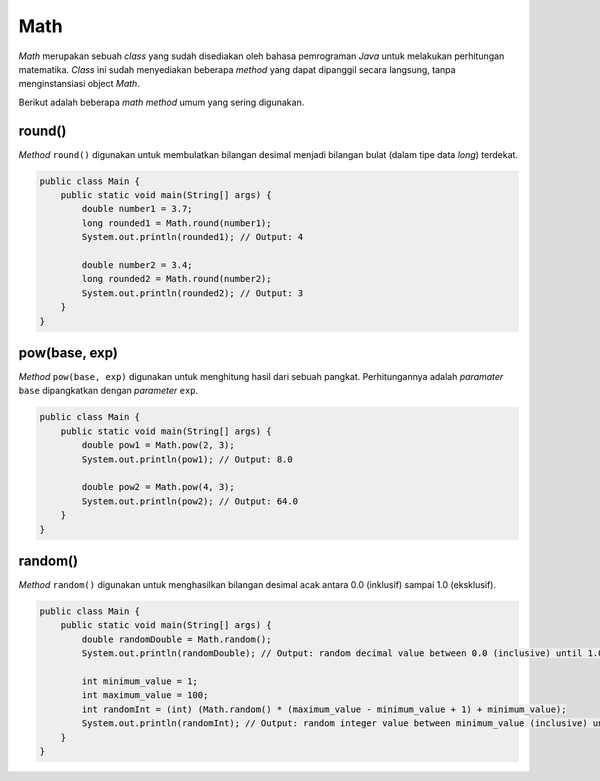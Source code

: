 Math
====

*Math* merupakan sebuah *class* yang sudah disediakan oleh bahasa pemrograman *Java* untuk melakukan perhitungan matematika. *Class* ini sudah menyediakan beberapa *method* yang dapat dipanggil secara langsung, tanpa menginstansiasi object *Math*.

Berikut adalah beberapa *math method* umum yang sering digunakan.

round()
-------

*Method* ``round()`` digunakan untuk membulatkan bilangan desimal menjadi bilangan bulat (dalam tipe data *long*) terdekat.

.. code:: java
    
    public class Main {
        public static void main(String[] args) {
            double number1 = 3.7;
            long rounded1 = Math.round(number1);
            System.out.println(rounded1); // Output: 4

            double number2 = 3.4;
            long rounded2 = Math.round(number2);
            System.out.println(rounded2); // Output: 3
        }
    }

pow(base, exp)
--------------

*Method* ``pow(base, exp)`` digunakan untuk menghitung hasil dari sebuah pangkat. Perhitungannya adalah *paramater* ``base`` dipangkatkan dengan *parameter* ``exp``.

.. code:: java
    
    public class Main {
        public static void main(String[] args) {
            double pow1 = Math.pow(2, 3);
            System.out.println(pow1); // Output: 8.0

            double pow2 = Math.pow(4, 3);
            System.out.println(pow2); // Output: 64.0
        }
    }

random()
--------

*Method* ``random()`` digunakan untuk menghasilkan bilangan desimal acak antara 0.0 (inklusif) sampai 1.0 (eksklusif).

.. code:: java
    
    public class Main {
        public static void main(String[] args) {
            double randomDouble = Math.random();
            System.out.println(randomDouble); // Output: random decimal value between 0.0 (inclusive) until 1.0 (exclusive).

            int minimum_value = 1;
            int maximum_value = 100;
            int randomInt = (int) (Math.random() * (maximum_value - minimum_value + 1) + minimum_value);
            System.out.println(randomInt); // Output: random integer value between minimum_value (inclusive) until maximum_value (exclusive).
        }
    }
